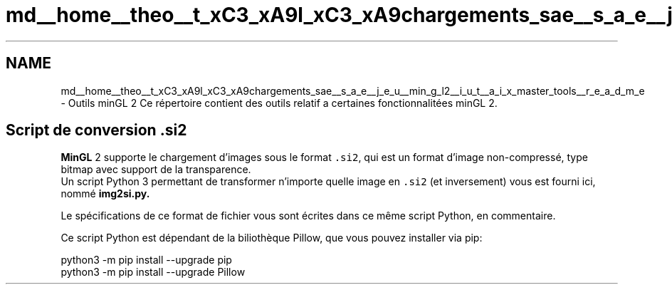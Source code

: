 .TH "md__home__theo__t_xC3_xA9l_xC3_xA9chargements_sae__s_a_e__j_e_u__min_g_l2__i_u_t__a_i_x_master_tools__r_e_a_d_m_e" 3 "Fri Jan 10 2025" "SAE 1.01" \" -*- nroff -*-
.ad l
.nh
.SH NAME
md__home__theo__t_xC3_xA9l_xC3_xA9chargements_sae__s_a_e__j_e_u__min_g_l2__i_u_t__a_i_x_master_tools__r_e_a_d_m_e \- Outils minGL 2 
Ce répertoire contient des outils relatif a certaines fonctionnalitées minGL 2\&.
.SH "Script de conversion \&.si2"
.PP
\fBMinGL\fP 2 supporte le chargement d'images sous le format \fC\&.si2\fP, qui est un format d'image non-compressé, type bitmap avec support de la transparence\&. 
.br
 Un script Python 3 permettant de transformer n'importe quelle image en \fC\&.si2\fP (et inversement) vous est fourni ici, nommé \fC\fBimg2si\&.py\fP\fP\&.
.PP
Le spécifications de ce format de fichier vous sont écrites dans ce même script Python, en commentaire\&.
.PP
Ce script Python est dépendant de la biliothèque Pillow, que vous pouvez installer via pip: 
.PP
.nf
python3 -m pip install --upgrade pip
python3 -m pip install --upgrade Pillow

.fi
.PP
 
